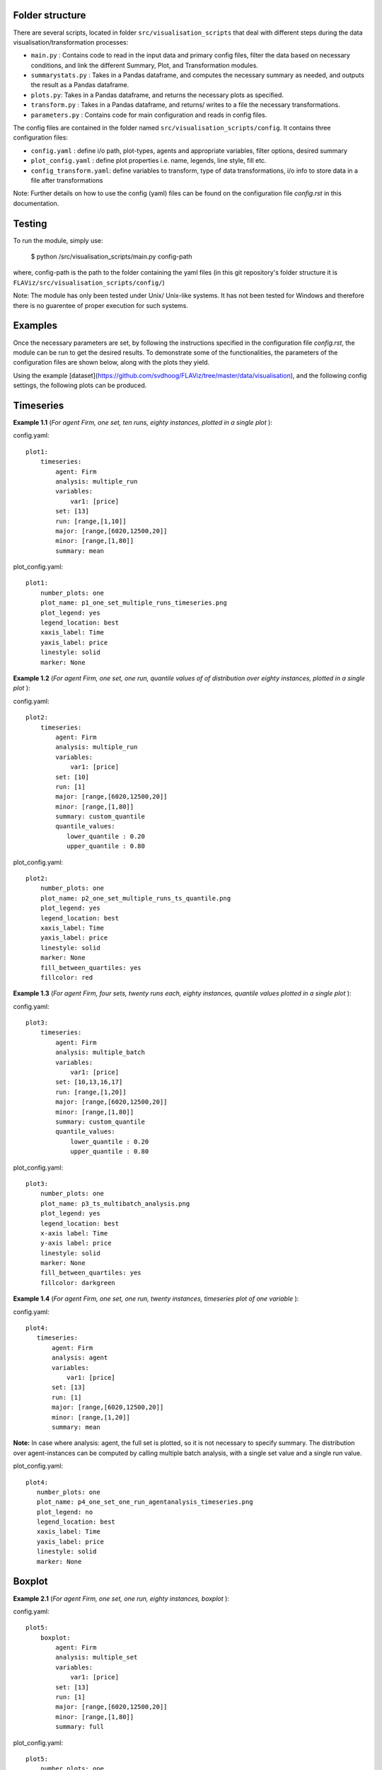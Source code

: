 Folder structure
====

There are several scripts, located in folder ``src/visualisation_scripts`` that deal with different steps during the data visualisation/transformation processes:

- ``main.py`` : Contains code to read in the input data and primary config files, filter the data based on necessary conditions, and link the different Summary, Plot, and Transformation modules.
- ``summarystats.py`` : Takes in a Pandas dataframe, and computes the necessary summary as needed, and outputs the result as a Pandas dataframe.
- ``plots.py``: Takes in a Pandas dataframe, and returns the necessary plots as specified.
- ``transform.py`` : Takes in a Pandas dataframe, and returns/ writes to a file the necessary transformations.
- ``parameters.py`` : Contains code for main configuration and reads in config files.

The config files are contained in the folder named ``src/visualisation_scripts/config``. It contains three configuration files:

- ``config.yaml`` : define i/o path, plot-types, agents and appropriate variables, filter options, desired summary
- ``plot_config.yaml`` : define plot properties i.e. name, legends, line style, fill etc.
- ``config_transform.yaml``: define variables to transform, type of data transformations, i/o info to store data in a file after transformations


Note: Further details on how to use the config (yaml) files can be found on the configuration file `config.rst` in this documentation.

Testing
=======

To run the module, simply use:

   $ python /src/visualisation_scripts/main.py config-path

where, config-path is the path to the folder containing the yaml files (in this git repository's folder structure it is ``FLAViz/src/visualisation_scripts/config/``)

Note: The module has only been tested under Unix/ Unix-like systems. It has not been tested for Windows and therefore
there is no guarentee of proper execution for such systems.

Examples
========

Once the necessary parameters are set, by following the instructions specified in the configuration file `config.rst`, the module can be run to get the desired results. To demonstrate some of the functionalities,
the parameters of the configuration files are shown below, along with the plots they yield.


Using the example [dataset](https://github.com/svdhoog/FLAViz/tree/master/data/visualisation), and the following config settings, the following plots can be produced.

Timeseries
==========

**Example 1.1** (*For agent Firm, one set, ten runs, eighty instances, plotted in a single plot* ):

config.yaml::

    plot1:
        timeseries:
            agent: Firm
            analysis: multiple_run
            variables:
                var1: [price]
            set: [13]
            run: [range,[1,10]]
            major: [range,[6020,12500,20]]
            minor: [range,[1,80]]
            summary: mean

plot_config.yaml::

    plot1:
        number_plots: one
        plot_name: p1_one_set_multiple_runs_timeseries.png
        plot_legend: yes
        legend_location: best
        xaxis_label: Time
        yaxis_label: price
        linestyle: solid
        marker: None


.. image:: ./plots/one_set_multiple_runs_timeseries_price.png
   :height: 100px
   :width: 200 px
   :scale: 50 %
   :alt: alternate text
   :align: right


**Example 1.2** (*For agent Firm, one set, one run, quantile values of of distribution over eighty instances, plotted in a single plot* ):

config.yaml::

    plot2:
        timeseries:
            agent: Firm
            analysis: multiple_run
            variables:
                var1: [price]
            set: [10]
            run: [1]
            major: [range,[6020,12500,20]]
            minor: [range,[1,80]]
            summary: custom_quantile
            quantile_values:
               lower_quantile : 0.20
               upper_quantile : 0.80

plot_config.yaml::

    plot2:
        number_plots: one
        plot_name: p2_one_set_multiple_runs_ts_quantile.png
        plot_legend: yes
        legend_location: best
        xaxis_label: Time
        yaxis_label: price
        linestyle: solid
        marker: None
        fill_between_quartiles: yes
        fillcolor: red


.. image:: ./plots/one_set_multiple_runs_ts_quantile_0.png
   :height: 100px
   :width: 200 px
   :scale: 50 %
   :alt: alternate text
   :align: right

**Example 1.3** (*For agent Firm, four sets, twenty runs each, eighty instances, quantile values plotted in a single plot* ):

config.yaml::

    plot3:
        timeseries:
            agent: Firm
            analysis: multiple_batch
            variables:
                var1: [price]
            set: [10,13,16,17]
            run: [range,[1,20]]
            major: [range,[6020,12500,20]]
            minor: [range,[1,80]]
            summary: custom_quantile
            quantile_values:
                lower_quantile : 0.20
                upper_quantile : 0.80


plot_config.yaml::

    plot3:
        number_plots: one
        plot_name: p3_ts_multibatch_analysis.png
        plot_legend: yes
        legend_location: best
        x-axis label: Time
        y-axis label: price
        linestyle: solid
        marker: None
        fill_between_quartiles: yes
        fillcolor: darkgreen


.. image:: ./plots/ts_multibatch_analysis_0.png
   :height: 100px
   :width: 200 px
   :scale: 50 %
   :alt: alternate text
   :align: right


**Example 1.4** (*For agent Firm, one set, one run, twenty instances, timeseries plot of one variable* ):

config.yaml::

    plot4:
       timeseries:
           agent: Firm
           analysis: agent
           variables:
               var1: [price]
           set: [13]
           run: [1]
           major: [range,[6020,12500,20]]
           minor: [range,[1,20]]
           summary: mean

**Note:** In case where analysis: agent, the full set is plotted, so it is not necessary to specify summary. The distribution over agent-instances can be computed by calling multiple batch analysis, with a single set value and a single run value.

plot_config.yaml::

    plot4:
       number_plots: one
       plot_name: p4_one_set_one_run_agentanalysis_timeseries.png
       plot_legend: no
       legend_location: best
       xaxis_label: Time
       yaxis_label: price
       linestyle: solid
       marker: None


.. image:: ./plots/one_set_one_run_agentanalysis_timeseries_price.png
   :height: 100px
   :width: 200 px
   :scale: 50 %
   :alt: alternate text
   :align: right


Boxplot
=======


**Example 2.1** (*For agent Firm, one set, one run, eighty instances, boxplot* ):

config.yaml::

    plot5:
        boxplot:
            agent: Firm
            analysis: multiple_set
            variables:
                var1: [price]
            set: [13]
            run: [1]
            major: [range,[6020,12500,20]]
            minor: [range,[1,80]]
            summary: full

plot_config.yaml::

    plot5:
        number_plots: one
        plot_name: p5_one_set_one_run_bp_price.png
        plot_legend: yes
        legend_label: (Agent = Firm, var = Price)
        legend_location: best
        xaxis_label: Time
        yaxis_label: Distribution over price
        number_bars: 5


.. image:: ./plots/one_set_one_run_bp_price_price.png
   :height: 100px
   :width: 200 px
   :scale: 50 %
   :alt: alternate text
   :align: right


Scatterplot
===========

**Example 3.1** (*For agent Firm, one set, twenty runs, averages of eighty instances, scatterplot of the ensemble of two variables* ):

config.yaml::

    plot6:
        scatterplot:
            agent: Firm
            analysis: multiple_batch
            variables:
                var1: [price]
                var2: [output]
            delay: no
            set: [13]
            run: [range,[1,20]]
            major: [range,[6020,12500,20]]
            minor: [range,[1,80]]
            summary: mean

plot_config.yaml::

    plot6:
        number_plots: one
        plot_name: p6_one_set_multiple_runs_sp_price_output.png
        plot_legend: yes
        legend_location: best
        legend_label: price vs. output
        linestyle: solid
        marker: +


.. image:: ./plots/one_set_multiple_runs_sp_price_output_0.png
   :height: 100px
   :width: 200 px
   :scale: 50 %
   :alt: alternate text
   :align: right


**Example 3.2** (*For agent Firm, one set, twenty runs, eighty instances, scatterplot for the agent level of one variable with delay* ):

config.yaml::

    plot7:
        scatterplot:
            agent: Firm
            analysis: agent
            variables:
                var1: [price]
            delay: yes
            set: [13]
            run: [range,[1,20]]
            major: [range,[6020,12500,20]]
            minor: [range,[1,80]]
            summary: full

plot_config.yaml::

    plot7:
        number_plots: one
        plot_name: p7_one_set_agent_sp_price_delay.png
        plot_legend: no
        legend_location: best
        legend_label: price delay vs. price
        marker: +


.. image:: ./plots/one_set_agent_sp_price_delay_0.png
   :height: 100px
   :width: 200 px
   :scale: 50 %
   :alt: alternate text
   :align: right





**Example 3.3** (*For agent Firm, one set, twenty runs each, eighty instances each, delay plot for one variable* ):

config.yaml::

    plot8:
        scatterplot:
            agent: Firm
            analysis: multiple_batch
            variables:
                var1: [price]
            delay: yes
            set: [13]
            run: [range,[1,20]]
            major: [range,[6020,12500,20]]
            minor: [range,[1,80]]
            summary: mean

plot_config.yaml::

    plot8:
        number_plots: one
        plot_name: p8_one_set_multiple_runs_sp_price_delay.png
        plot_legend: yes
        legend_location: best
        legend_label: price delay vs. price
        linestyle: solid
        marker: o


.. image:: ./plots/one_set_multiple_runs_sp_price_delay_0.png
   :height: 100px
   :width: 200 px
   :scale: 50 %
   :alt: alternate text
   :align: right


Histogram
=========

**Example 4.1** (*For agent Firm, one set, one run, eighty instances, histogram of population distribution of one variable* ):

config.yaml::

    plot9:
        histogram:
            agent: Firm
            analysis: multiple_run
            variables:
                var1: [price]
            set: [10]
            run: [1]
            major: [range,[6020,12500,20]]
            minor: [range,[1,80]]
            summary: mean

plot_config.yaml::

    plot9:
        number_plots: one
        plot_name: p9_one_set_one_run_hg_price.png
        plot_title: (Agent = Firm, var = Price)
        number_bins: 50
        histtype: bar
        plot_legend: yes
        fill: yes
        stacked: False
        legend_location: best
        xaxis_label: xlabel
        yaxis_label: ylabel


.. image:: ./plots/one_set_one_run_hg_price_price.png
   :height: 100px
   :width: 200 px
   :scale: 50 %
   :alt: alternate text
   :align: right


**Example 4.2** (*For agent Firm, one set, twenty runs, eighty instances, histogram of population distribution of one variable* ):

config.yaml::

    plot10:
        histogram:
            agent: Firm
            analysis: multiple_batch
            variables:
                var1: [price]
            set: [10]
            run: [range,[1,20]]
            major: [range,[6020,12500,20]]
            minor: [range,[1,80]]
            summary: mean    # Note: the summary is mean value, over each level, gives hist of distribution of means
plot_config.yaml::

    plot10:
        number_plots: one
        plot_name: p10_one_set_multiple_runs_hg_price.png
        plot_title: (Agent = Firm, var = Price)
        number_bins: 50
        histtype: bar
        plot_legend: yes
        fill: yes
        stacked: False
        legend_location: best
        xaxis_label: xlabel
        yaxis_label: ylabel


.. image:: ./plots/fourpointthree.png
   :height: 100px
   :width: 200 px
   :scale: 50 %
   :alt: alternate text
   :align: right


**Example 4.3** (*For agent Firm, histogram of ensemble distribution of one variable across twenty runs* ):

config.yaml::

    plot11:
        histogram:
            agent: Firm
            analysis: multiple_batch
            variables:
                var1: [price]
            set: [10]
            run: [range,[1,20]]
            major: [range,[6020,12500,20]]
            minor: [range,[1,80]]
            summary: full  # Note: here the histogram is over the entire distribution

plot_config.yaml::

    plot11:
        number_plots: one
        plot_name: p11_one_set_multiple_runs_hg_price.png
        plot_title: (Agent = Firm, var = Price)
        number_bins: 50
        histtype: bar
        plot_legend: yes
        fill: yes
        stacked: False
        legend_location: best
        xaxis_label: xlabel
        yaxis_label: ylabel


.. image:: ./plots/fourpointfour.png
   :height: 100px
   :width: 200 px
   :scale: 50 %
   :alt: alternate text
   :align: right





**Example 4.4** (*For agent Firm, two sets, twenty runs, eighty instances, histogram of population distribution of one variable* ):

config.yaml::

    plot12:
        histogram:
            agent: Firm
            analysis: multiple_batch
            variables:
                var1: [price]
            set: [10, 13]
            run: [range,[1,20]]
            major: [range,[6020,12500,20]]
            minor: [range,[1,80]]
            summary: mean

plot_config.yaml::

    plot12:
        number_plots: one
        plot_name: p12_two_sets_multiple_runs_hg_price.png
        plot_title: (Agent = Firm, var = Price)
        number_bins: 50
        histtype: step
        plot_legend: yes
        fill: no
        stacked: False
        legend_location: best
        xaxis_label: xlabel
        yaxis_label: ylabel


.. image:: ./plots/fourpointfive.png
   :height: 100px
   :width: 200 px
   :scale: 50 %
   :alt: alternate text
   :align: right

~~~~~~~~~~~~~~~~~~~~~~~~~~~~~~~~~~~~~~

**References:**

 Matplotlib: https://matplotlib.org/

 Python Pandas: http://pandas.pydata.org/

 HDF5: https://support.hdfgroup.org/HDF5/

~~~~~~~~~~~~~~~~~~~~~~~~~~~~~~~~~~~~~~
